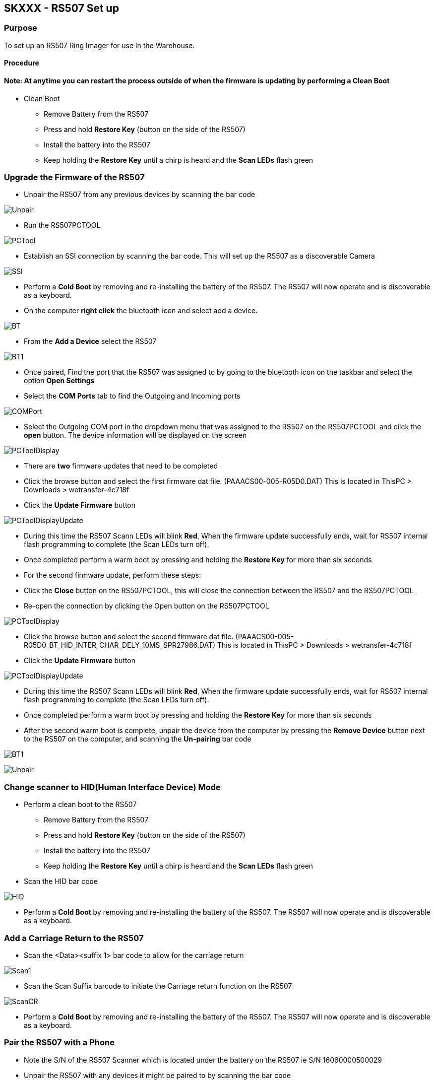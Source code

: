SKXXX - RS507 Set up
--------------------
Purpose 
~~~~~~~
To set up an RS507 Ring Imager for use in the Warehouse.

Procedure
^^^^^^^^^

Note: At anytime you can restart the process outside of when the firmware is updating by performing a Clean Boot
^^^^^^^^^^^^^^^^^^^^^^^^^^^^^^^^^^^^^^^^^^^^^^^^^^^^^^^^^^^^^^^^^^^^^^^^^^^^^^^^^^^^^^^^^^^^^^^^^^^^^^^^^^^^^^^^

* Clean Boot
** Remove Battery from the RS507
** Press and hold *Restore Key* (button on the side of the RS507)
** Install the battery into the RS507
** Keep holding the *Restore Key* until a chirp is heard and the *Scan LEDs* flash green

Upgrade the Firmware of the RS507
~~~~~~~~~~~~~~~~~~~~~~~~~~~~~~~~~
* Unpair the RS507 from any previous devices by scanning the bar code

image:images/Unpair.jpg[]

* Run the RS507PCTOOL

image:images/PCTool.jpg[]

* Establish an SSI connection by scanning the bar code.  This will set up the RS507 as a discoverable Camera

image:images/SSI.jpg[]

* Perform a *Cold Boot* by removing and re-installing the battery of the RS507.  The RS507 will now operate and is discoverable as a keyboard.
* On the computer *right click* the bluetooth icon and select add a device.

image:images/BT.jpg[]

* From the *Add a Device* select the RS507

image:images/BT1.jpg[]

* Once paired, Find the port that the RS507 was assigned to by going to the bluetooth icon on the taskbar and select the option *Open Settings* 
* Select the *COM Ports* tab to find the Outgoing and Incoming ports

image:images/COMPort.jpg[]

* Select the Outgoing COM port in the dropdown menu that was assigned to the RS507 on the RS507PCTOOL and click the *open* button.  The device information will be displayed on the screen

image:images/PCToolDisplay.jpg[]

* There are *two* firmware updates that need to be completed
* Click the browse button and select the first firmware dat file. (PAAACS00-005-R05D0.DAT) This is located in ThisPC > Downloads > wetransfer-4c718f
* Click the *Update Firmware* button

image:images/PCToolDisplayUpdate.jpg[]

* During this time the RS507 Scann LEDs will blink *Red*, When the firmware update successfully ends, wait
for RS507 internal flash programming to complete (the Scan LEDs turn off). 
* Once completed perform a warm boot by pressing and holding the *Restore Key* for more than six seconds
* For the second firmware update, perform these steps:
* Click the *Close* button on the RS507PCTOOL, this will close the connection between the RS507 and the RS507PCTOOL
* Re-open the connection by clicking the Open button on the RS507PCTOOL

image:images/PCToolDisplay.jpg[]

* Click the browse button and select the second firmware dat file. (PAAACS00-005-R05D0_BT_HID_INTER_CHAR_DELY_10MS_SPR27986.DAT) This is located in ThisPC > Downloads > wetransfer-4c718f
* Click the *Update Firmware* button

image:images/PCToolDisplayUpdate.jpg[]

* During this time the RS507 Scann LEDs will blink *Red*, When the firmware update successfully ends, wait
for RS507 internal flash programming to complete (the Scan LEDs turn off).
* Once completed perform a warm boot by pressing and holding the *Restore Key* for more than six seconds
* After the second warm boot is complete, unpair the device from the computer by pressing the *Remove Device* button next to the RS507 on the computer, and scanning the *Un-pairing* bar code

image:images/BT1.jpg[] 

image:images/Unpair.jpg[]

Change scanner to HID(Human Interface Device) Mode
~~~~~~~~~~~~~~~~~~~~~~~~~~~~~~~~~~~~~~~~~~~~~~~~~~
* Perform a clean boot to the RS507
** Remove Battery from the RS507
** Press and hold *Restore Key* (button on the side of the RS507)
** Install the battery into the RS507
** Keep holding the *Restore Key* until a chirp is heard and the *Scan LEDs* flash green
* Scan the HID bar code

image:images/HID.jpg[]

* Perform a *Cold Boot* by removing and re-installing the battery of the RS507.  The RS507 will now operate and is discoverable as a keyboard.

Add a Carriage Return to the RS507
~~~~~~~~~~~~~~~~~~~~~~~~~~~~~~~~~~
* Scan the <Data><suffix 1> bar code to allow for the carriage return

image:images/Scan1.jpg[]

* Scan the Scan Suffix barcode to initiate the Carriage return function on the RS507

image:images/ScanCR.jpg[]

* Perform a *Cold Boot* by removing and re-installing the battery of the RS507.  The RS507 will now operate and is discoverable as a keyboard.

Pair the RS507 with a Phone
~~~~~~~~~~~~~~~~~~~~~~~~~~~
* Note the S/N of the RS507 Scanner which is located under the battery on the RS507 ie S/N 16060000500029

* Unpair the RS507 with any devices it might be paired to by scanning the bar code

image:images/Unpair.jpg[]

* Go to your Phone → Settings → Turn on your Bluetooth
* On the phone click on the Keyboard icon that matches the S/N of the RS507 located on the RS507 under the battery
* When paired, you will hear the RS507 chirp
* To test if the setup worked: Open Chrome → Select the URL → Use the scanner and scan any bar code
** If it worked: the bar code number would essentially be copied into the URL
** If it did not work: Double check that the scanner and phone are properly paired 
*** To reconnect the RS507 to the Nexus 5 phone, hit the reset button on the side.  A simple press and release will do
* If successful you will hear the RS507 Chirp
* *DO NOT HOLD THE BUTTON DOWN FOR A LONG PERIOD OF TIME THIS WILL WARM RESET THE DEVICE AND WILL NEED TO BE RE-PAIRED WITH THE NEXUS 5*

For Troubleshooting Refer to SKXXX- RS507 Connection Repair
~~~~~~~~~~~~~~~~~~~~~~~~~~~~~~~~~~~~~~~~~~~~~~~~~~~~~~~~~~~

